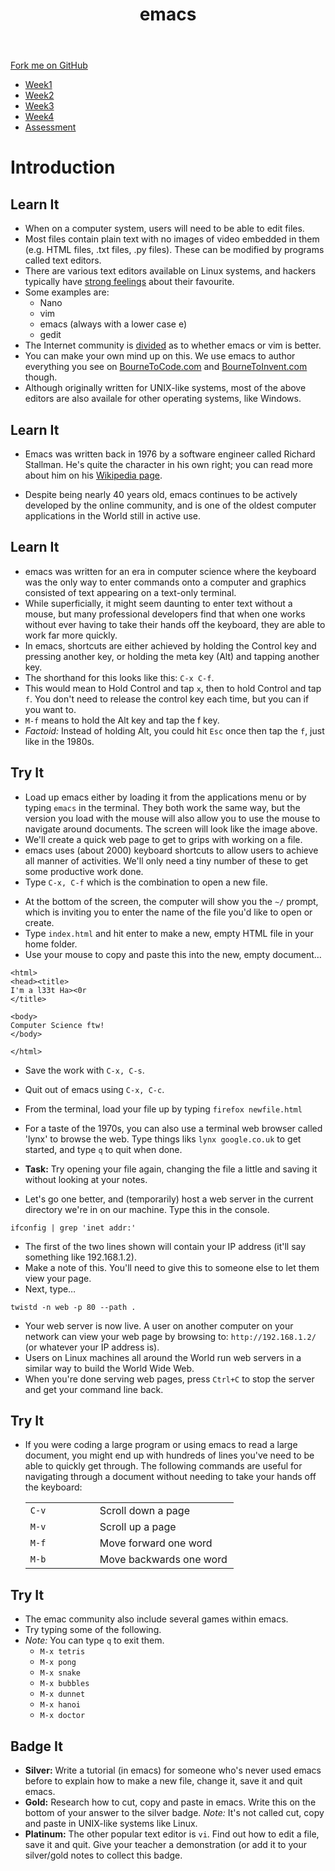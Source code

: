 #+STARTUP:indent
#+HTML_HEAD: <link rel="stylesheet" type="text/css" href="css/styles.css"/>
#+HTML_HEAD_EXTRA: <link href='http://fonts.googleapis.com/css?family=Ubuntu+Mono|Ubuntu' rel='stylesheet' type='text/css'>
#+HTML_HEAD_EXTRA: <script src="http://ajax.googleapis.com/ajax/libs/jquery/1.9.1/jquery.min.js" type="text/javascript"></script>
#+HTML_HEAD_EXTRA: <script src="js/navbar.js" type="text/javascript"></script>
#+OPTIONS: f:nil author:nil num:nil creator:nil timestamp:nil toc:nil html-style:nil

#+TITLE: emacs
#+AUTHOR: Stephen Brown

#+BEGIN_HTML
  <div class="github-fork-ribbon-wrapper left">
    <div class="github-fork-ribbon">
      <a href="https://github.com/stsb11/9-CS-LinuxIntro">Fork me on GitHub</a>
    </div>
  </div>
<div id="stickyribbon">
    <ul>
      <li><a href="1_Lesson.html">Week1</a></li>
      <li><a href="2_Lesson.html">Week2</a></li>
      <li><a href="3_Lesson.html">Week3</a></li>
      <li><a href="4_Lesson.html">Week4</a></li>
      <li><a href="assessment.html">Assessment</a></li>
    </ul>
  </div>
#+END_HTML
* COMMENT Use as a template
:PROPERTIES:
:HTML_CONTAINER_CLASS: activity
:END:
** Learn It
:PROPERTIES:
:HTML_CONTAINER_CLASS: learn
:END:

** Research It
:PROPERTIES:
:HTML_CONTAINER_CLASS: research
:END:

** Design It
:PROPERTIES:
:HTML_CONTAINER_CLASS: design
:END:

** Build It
:PROPERTIES:
:HTML_CONTAINER_CLASS: build
:END:

** Test It
:PROPERTIES:
:HTML_CONTAINER_CLASS: test
:END:

** Run It
:PROPERTIES:
:HTML_CONTAINER_CLASS: run
:END:

** Document It
:PROPERTIES:
:HTML_CONTAINER_CLASS: document
:END:

** Code It
:PROPERTIES:
:HTML_CONTAINER_CLASS: code
:END:

** Program It
:PROPERTIES:
:HTML_CONTAINER_CLASS: program
:END:

** Try It
:PROPERTIES:
:HTML_CONTAINER_CLASS: try
:END:

** Badge It
:PROPERTIES:
:HTML_CONTAINER_CLASS: badge
:END:

** Save It
:PROPERTIES:
:HTML_CONTAINER_CLASS: save
:END:

* Introduction
:PROPERTIES:
:HTML_CONTAINER_CLASS: activity
:END:
** Learn It
:PROPERTIES:
:HTML_CONTAINER_CLASS: learn
:END:
- When on a computer system, users will need to be able to edit files. 
- Most files contain plain text with no images of video embedded in them (e.g. HTML files, .txt files, .py files). These can be modified by programs called text editors.
- There are various text editors available on Linux systems, and hackers typically have [[https://stallman.org/saint.html][strong feelings]] about their favourite. 
- Some examples are:
   - Nano
   - vim
   - emacs (always with a lower case e)
   - gedit
- The Internet community is [[https://en.wikipedia.org/wiki/Editor_war][divided]] as to whether emacs or vim is better.
- You can make your own mind up on this. We use emacs to author everything you see on [[https://www.bournetocode.com][BourneToCode.com]] and [[https://www.bournetoinvent.com][BourneToInvent.com]] though. 
- Although originally written for UNIX-like systems, most of the above editors are also availale for other operating systems, like Windows. 
** Learn It
:PROPERTIES:
:HTML_CONTAINER_CLASS: learn
:END:
- Emacs was written back in 1976 by a software engineer called Richard Stallman. He's quite the character in his own right; you can read more about him on his [[https://en.wikipedia.org/wiki/Richard_Stallman][Wikipedia page]]. 
[[https://upload.wikimedia.org/wikipedia/commons/e/ef/Emacs_Dired_buffers.png]]
- Despite being nearly 40 years old, emacs continues to be actively developed by the online community, and is one of the oldest computer applications in the World still in active use.
** Learn It
:PROPERTIES:
:HTML_CONTAINER_CLASS: try
:END:
- emacs was written for an era in computer science where the keyboard was the only way to enter commands onto a computer and graphics consisted of text appearing on a text-only terminal. 
- While superficially, it might seem daunting to enter text without a mouse, but many professional developers find that when one works without ever having to take their hands off the keyboard, they are able to work far more quickly. 
- In emacs, shortcuts are either achieved by holding the Control key and pressing another key, or holding the meta key (Alt) and tapping another key. 
- The shorthand for this looks like this: =C-x C-f=.
- This would mean to Hold Control and tap =x=, then to hold Control and tap =f=. You don't need to release the control key each time, but you can if you want to.
- =M-f= means to hold the Alt key and tap the f key. 
- /Factoid:/ Instead of holding Alt, you could hit =Esc= once then tap the =f=, just like in the 1980s. 
** Try It
:PROPERTIES:
:HTML_CONTAINER_CLASS: try
:END:
[[./img/3_1.png]]
- Load up emacs either by loading it from the applications menu or by typing =emacs= in the terminal. They both work the same way, but the version you load with the mouse will also allow you to use the mouse to navigate around documents. The screen will look like the image above.
- We'll create a quick web page to get to grips with working on a file.
- emacs uses (about 2000) keyboard shortcuts to allow users to achieve all manner of activities. We'll only need a tiny number of these to get some productive work done. 
- Type =C-x, C-f= which is the combination to open a new file.
[[./img/3_2.png]]
- At the bottom of the screen, the computer will show you the =~/= prompt, which is inviting you to enter the name of the file you'd like to open or create. 
- Type =index.html= and hit enter to make a new, empty HTML file in your home folder.
- Use your mouse to copy and paste this into the new, empty document...

#+begin_src
<html>
<head><title>
I'm a l33t Ha><0r
</title>

<body>
Computer Science ftw!
</body>

</html>
#+end_src

- Save the work with =C-x, C-s=.
- Quit out of emacs using =C-x, C-c=.
- From the terminal, load your file up by typing =firefox newfile.html=
- For a taste of the 1970s, you can also use a terminal web browser called 'lynx' to browse the web. Type things liks =lynx google.co.uk= to get started, and type =q= to quit when done.
- *Task:* Try opening your file again, changing the file a little and saving it without looking at your notes.

- Let's go one better, and (temporarily) host a web server in the current directory we're in on our machine. Type this in the console.

#+begin_src
ifconfig | grep 'inet addr:'
#+end_src

- The first of the two lines shown will contain your IP address (it'll say something like 192.168.1.2).
- Make a note of this. You'll need to give this to someone else to let them view your page. 
- Next, type...
#+begin_src
twistd -n web -p 80 --path . 
#+end_src
- Your web server is now live. A user on another computer on your network can view your web page by browsing to: =http://192.168.1.2/= (or whatever your IP address is).
- Users on Linux machines all around the World run web servers in a similar way to build the World Wide Web.
- When you're done serving web pages, press =Ctrl+C= to stop the server and get your command line back.
** Try It
:PROPERTIES:
:HTML_CONTAINER_CLASS: code
:END:
- If you were coding a large program or using emacs to read a large document, you might end up with hundreds of lines you've need to be able to quickly get through. The following commands are useful for navigating through a document without needing to take your hands off the keyboard:

   | <15>            | <30>                           |
   |-----------------+--------------------------------|
   | =C-v=           | Scroll down a page             |
   | =M-v=           | Scroll up a page               |
   | =M-f=           | Move forward one word          |
   | =M-b=           | Move backwards one word        |

** Try It
:PROPERTIES:
:HTML_CONTAINER_CLASS: code
:END:
- The emac community also include several games within emacs.
- Try typing some of the following. 
- /Note:/ You can type =q= to exit them.
   - =M-x tetris=
   - =M-x pong=
   - =M-x snake=
   - =M-x bubbles=
   - =M-x dunnet=
   - =M-x hanoi=
   - =M-x doctor=
** Badge It
:PROPERTIES:
:HTML_CONTAINER_CLASS: badge
:END:
- *Silver:* Write a tutorial (in emacs) for someone who's never used emacs before to explain how to make a new file, change it, save it and quit emacs.
- *Gold:* Research how to cut, copy and paste in emacs. Write this on the bottom of your answer to the silver badge. /Note:/ It's not called cut, copy and paste in UNIX-like systems like Linux.
- *Platinum:* The other popular text editor is =vi=. Find out how to edit a file, save it and quit. Give your teacher a demonstration (or add it to your silver/gold notes to collect this badge.
